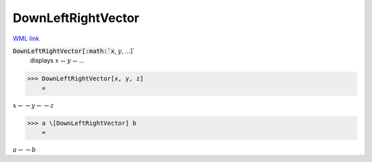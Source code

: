 DownLeftRightVector
===================

`WML link <https://reference.wolfram.com/language/ref/DownLeftRightVector.html>`_


:code:`DownLeftRightVector[:math:`x`, :math:`y`, ...]`
    displays :math:`x` ⥐ :math:`y` ⥐ ...





>>> DownLeftRightVector[x, y, z]
    =

:math:`x \leftharpoondown \rightharpoondown y \leftharpoondown \rightharpoondown z`


>>> a \[DownLeftRightVector] b
    =

:math:`a \leftharpoondown \rightharpoondown b`


